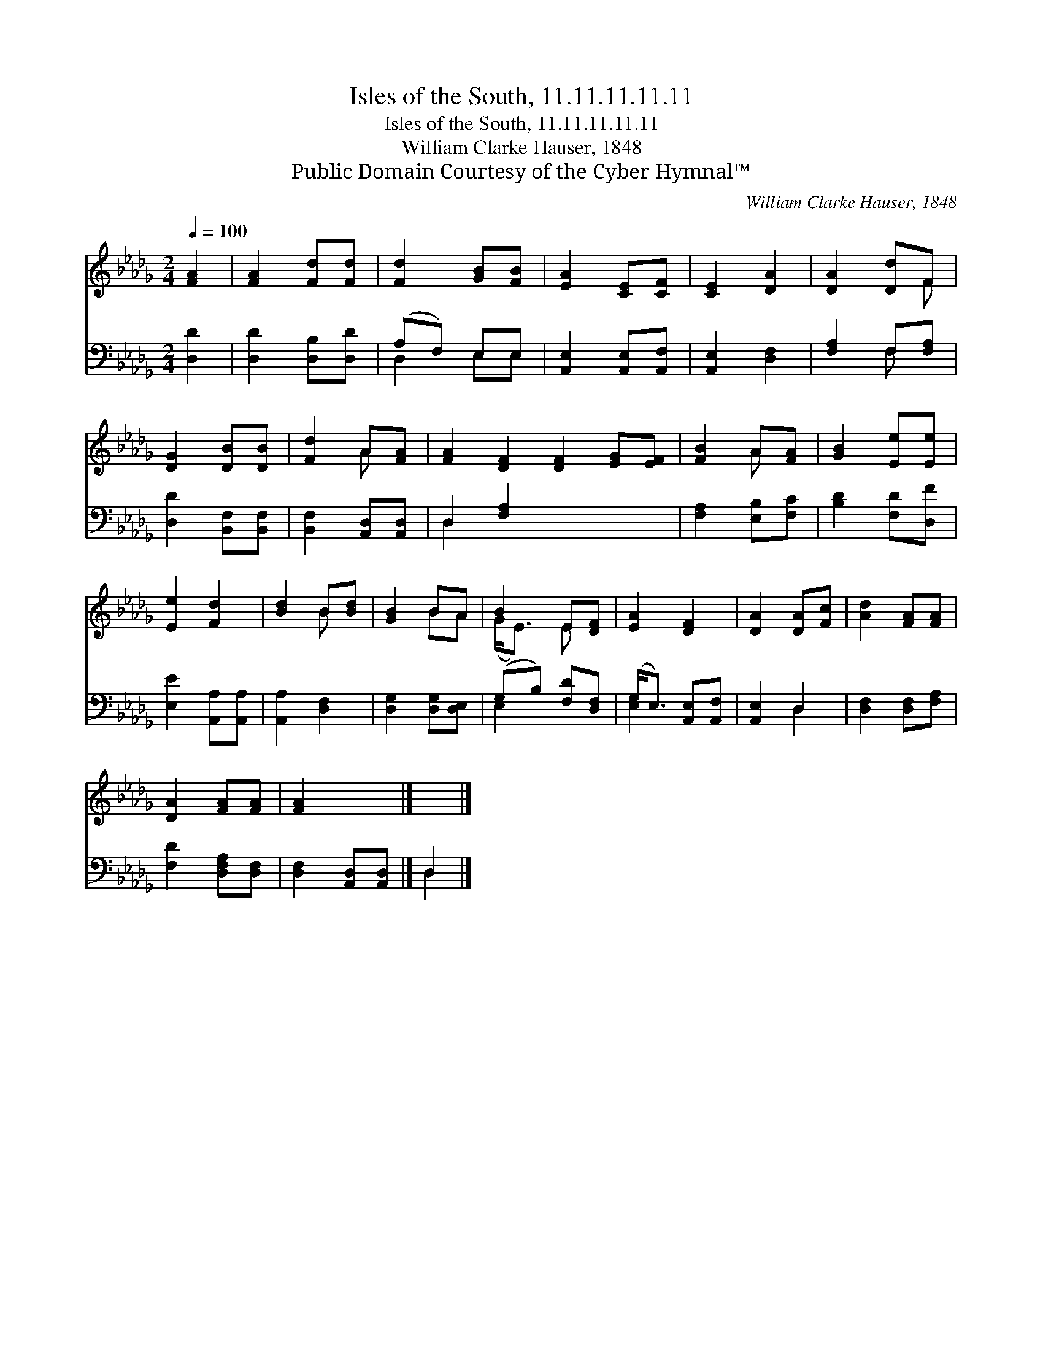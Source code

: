 X:1
T:Isles of the South, 11.11.11.11.11
T:Isles of the South, 11.11.11.11.11
T:William Clarke Hauser, 1848
T:Public Domain Courtesy of the Cyber Hymnal™
C:William Clarke Hauser, 1848
Z:Public Domain
Z:Courtesy of the Cyber Hymnal™
%%score ( 1 2 ) ( 3 4 )
L:1/8
Q:1/4=100
M:2/4
K:Db
V:1 treble 
V:2 treble 
V:3 bass 
V:4 bass 
V:1
 [FA]2 | [FA]2 [Fd][Fd] | [Fd]2 [GB][FB] | [EA]2 [CE][CF] | [CE]2 [DA]2 | [DA]2 [Dd]F | %6
 [DG]2 [DB][DB] | [Fd]2 A[FA] | [FA]2 [DF]2 [DF]2 [EG][EF] | [FB]2 A[FA] | [GB]2 [Ee][Ee] | %11
 [Ee]2 [Fd]2 | [Bd]2 B[Bd] | [GB]2 BA | B2 E[DF] | [EA]2 [DF]2 | [DA]2 [DA][Fc] | [Ad]2 [FA][FA] | %18
 [DA]2 [FA][FA] | [FA]2 x2 |] x2 |] %21
V:2
 x2 | x4 | x4 | x4 | x4 | x3 F | x4 | x2 A x | x8 | x2 A x | x4 | x4 | x2 B x | x2 BA | (G<E) E x | %15
 x4 | x4 | x4 | x4 | x4 |] x2 |] %21
V:3
 [D,D]2 | [D,D]2 [D,B,][D,D] | (A,F,) E,E, | [A,,E,]2 [A,,E,][A,,F,] | [A,,E,]2 [D,F,]2 | %5
 [F,A,]2 F,[F,A,] | [D,D]2 [B,,F,][B,,F,] | [B,,F,]2 [A,,D,][A,,D,] | D,2 [F,A,]2 x4 | %9
 [F,A,]2 [E,B,][F,C] | [B,D]2 [F,D][D,F] | [E,E]2 [A,,A,][A,,A,] | [A,,A,]2 [D,F,]2 | %13
 [D,G,]2 [D,G,][D,E,] | (G,B,) [F,D][D,F,] | (G,<E,) [A,,E,][A,,F,] | [A,,E,]2 D,2 | %17
 [D,F,]2 [D,F,][F,A,] | [F,D]2 [D,F,A,][D,F,] | [D,F,]2 [A,,D,][A,,D,] |] D,2 |] %21
V:4
 x2 | x4 | D,2 E,E, | x4 | x4 | x2 F, x | x4 | x4 | D,2 x6 | x4 | x4 | x4 | x4 | x4 | E,2 x2 | %15
 E,2 x2 | x2 D,2 | x4 | x4 | x4 |] D,2 |] %21

